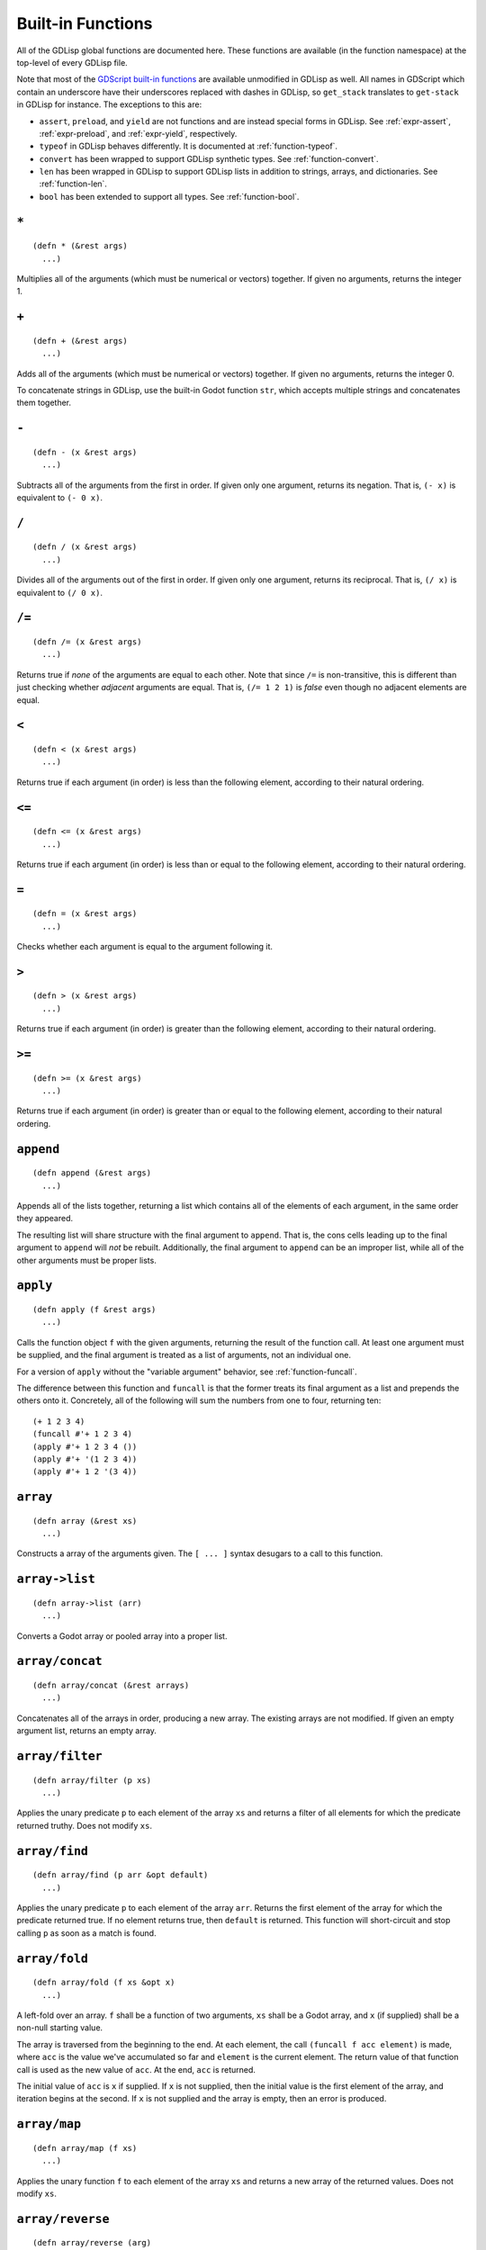
Built-in Functions
==================

All of the GDLisp global functions are documented here. These
functions are available (in the function namespace) at the top-level
of every GDLisp file.

Note that most of the `GDScript built-in functions
<https://docs.godotengine.org/en/stable/classes/class_%40gdscript.html>`_
are available unmodified in GDLisp as well. All names in GDScript
which contain an underscore have their underscores replaced with
dashes in GDLisp, so ``get_stack`` translates to ``get-stack`` in
GDLisp for instance. The exceptions to this are:

* ``assert``, ``preload``, and ``yield`` are not functions and are
  instead special forms in GDLisp. See :ref:`expr-assert`,
  :ref:`expr-preload`, and :ref:`expr-yield`, respectively.

* ``typeof`` in GDLisp behaves differently. It is documented at
  :ref:`function-typeof`.

* ``convert`` has been wrapped to support GDLisp synthetic types. See
  :ref:`function-convert`.

* ``len`` has been wrapped in GDLisp to support GDLisp lists in
  addition to strings, arrays, and dictionaries. See
  :ref:`function-len`.

* ``bool`` has been extended to support all types. See
  :ref:`function-bool`.

``*``
-----

::

   (defn * (&rest args)
     ...)

Multiplies all of the arguments (which must be numerical or vectors)
together. If given no arguments, returns the integer 1.

``+``
-----

::

   (defn + (&rest args)
     ...)

Adds all of the arguments (which must be numerical or vectors)
together. If given no arguments, returns the integer 0.

To concatenate strings in GDLisp, use the built-in Godot function
``str``, which accepts multiple strings and concatenates them
together.

``-``
-----

::

   (defn - (x &rest args)
     ...)

Subtracts all of the arguments from the first in order. If given only
one argument, returns its negation. That is, ``(- x)`` is equivalent
to ``(- 0 x)``.

``/``
-----

::

   (defn / (x &rest args)
     ...)

Divides all of the arguments out of the first in order. If given only
one argument, returns its reciprocal. That is, ``(/ x)`` is equivalent
to ``(/ 0 x)``.

``/=``
------

::

   (defn /= (x &rest args)
     ...)

Returns true if *none* of the arguments are equal to each other. Note
that since ``/=`` is non-transitive, this is different than just
checking whether *adjacent* arguments are equal. That is, ``(/= 1 2
1)`` is *false* even though no adjacent elements are equal.

``<``
-----

::

   (defn < (x &rest args)
     ...)

Returns true if each argument (in order) is less than the following
element, according to their natural ordering.

``<=``
------

::

   (defn <= (x &rest args)
     ...)

Returns true if each argument (in order) is less than or equal to the
following element, according to their natural ordering.

``=``
-----

::

   (defn = (x &rest args)
     ...)

Checks whether each argument is equal to the argument following it.

``>``
-----

::

   (defn > (x &rest args)
     ...)

Returns true if each argument (in order) is greater than the following
element, according to their natural ordering.

``>=``
------

::

   (defn >= (x &rest args)
     ...)

Returns true if each argument (in order) is greater than or equal to
the following element, according to their natural ordering.

``append``
----------

::

   (defn append (&rest args)
     ...)

Appends all of the lists together, returning a list which contains all
of the elements of each argument, in the same order they appeared.

The resulting list will share structure with the final argument to
``append``. That is, the cons cells leading up to the final argument
to ``append`` will *not* be rebuilt. Additionally, the final argument
to ``append`` can be an improper list, while all of the other
arguments must be proper lists.

.. _function-apply:

``apply``
-----------

::

   (defn apply (f &rest args)
     ...)

Calls the function object ``f`` with the given arguments, returning
the result of the function call. At least one argument must be
supplied, and the final argument is treated as a list of arguments,
not an individual one.

For a version of ``apply`` without the "variable argument" behavior,
see :ref:`function-funcall`.

The difference between this function and ``funcall`` is that the
former treats its final argument as a list and prepends the others
onto it. Concretely, all of the following will sum the numbers from
one to four, returning ten::

  (+ 1 2 3 4)
  (funcall #'+ 1 2 3 4)
  (apply #'+ 1 2 3 4 ())
  (apply #'+ '(1 2 3 4))
  (apply #'+ 1 2 '(3 4))

``array``
----------

::

   (defn array (&rest xs)
     ...)

Constructs a array of the arguments given. The ``[ ... ]`` syntax
desugars to a call to this function.

``array->list``
---------------

::

   (defn array->list (arr)
     ...)

Converts a Godot array or pooled array into a proper list.

``array/concat``
----------------

::

    (defn array/concat (&rest arrays)
      ...)

Concatenates all of the arrays in order, producing a new array. The
existing arrays are not modified. If given an empty argument list,
returns an empty array.


.. _function-array-filter:

``array/filter``
----------------

::

   (defn array/filter (p xs)
     ...)

Applies the unary predicate ``p`` to each element of the array ``xs``
and returns a filter of all elements for which the predicate returned
truthy. Does not modify ``xs``.

.. _function-array-find:

``array/find``
----------------

::

   (defn array/find (p arr &opt default)
     ...)

Applies the unary predicate ``p`` to each element of the array
``arr``. Returns the first element of the array for which the
predicate returned true. If no element returns true, then ``default``
is returned. This function will short-circuit and stop calling ``p``
as soon as a match is found.

.. _function-array-fold:

``array/fold``
--------------

::

   (defn array/fold (f xs &opt x)
     ...)

A left-fold over an array. ``f`` shall be a function of two arguments,
``xs`` shall be a Godot array, and ``x`` (if supplied) shall be a
non-null starting value.

The array is traversed from the beginning to the end. At each element,
the call ``(funcall f acc element)`` is made, where ``acc`` is the
value we've accumulated so far and ``element`` is the current element.
The return value of that function call is used as the new value of
``acc``. At the end, ``acc`` is returned.

The initial value of ``acc`` is ``x`` if supplied. If ``x`` is not
supplied, then the initial value is the first element of the array,
and iteration begins at the second. If ``x`` is not supplied and the
array is empty, then an error is produced.

.. _function-array-map:

``array/map``
-------------

::

   (defn array/map (f xs)
     ...)

Applies the unary function ``f`` to each element of the array ``xs``
and returns a new array of the returned values. Does not modify
``xs``.

``array/reverse``
-----------------

::

   (defn array/reverse (arg)
     ...)

Returns a new array containing all of the same elements as the input
array ``arg`` but in reverse order. Does not mutate ``arg``.

``bool``
--------

::

   (defn bool (x)
     ...)

Normalizes the argument to Boolean. Returns ``#t`` if ``x`` is truthy,
or ``#f`` otherwise.

``cons``
--------

::

   (defn cons (a b)
     ...)

Constructs a fresh cons cell, with the first argument as car and the
second as cdr.

``connect>>``
-------------

::

   (defn connect>> (obj signal-name function)
     ...)

Connects the signal on ``obj`` whose name is the string
``signal-name`` to the given function. This function is similar to the
built-in method ``connect`` on Godot objects, but the former is
designed to work on GDLisp first-class functions, such as those
constructed with :ref:`expr-lambda` or :ref:`expr-function`.

This function returns a unique identifier which can be passed to
:ref:`function-disconnect` to disconnect the signal.

.. Warning:: Due to current limitations in the implementation, signals
             connected in this way can only accept up to six
             arguments. If you need more than six arguments, use the
             built-in Godot method ``Object.connect`` instead.

``connect1>>``
--------------

::

   (defn connect1>> (obj signal-name function)
      ...)

Connects the signal on ``obj`` whose name is the string
``signal-name`` to the given function. The connection will be dropped
as soon as it's been called once.

Returns an identifier that can be passed to :ref:`function-disconnect`
to disconnect the signal.

.. Warning:: Like ``connect>>``, functions connected with this
             function can only accept up to six arguments.

.. _function-convert:

``convert``
-----------

::

   (defn convert (what type)
     ...)

Converts the value ``what`` into the type ``type``, according to the
Godot rules for the GDScript function of the same name. ``type`` can
be a primitive type object (such as ``Int``) or a type enumeration
constant (such as ``Type:INT``).

``dict``
----------

::

   (defn dict (&rest xs)
     ...)

Constructs a dictionary, where each even-indexed argument is a key
paired with the value immediately after it. of the arguments given.
The ``{ ... }`` syntax desugars to a call to this function. The
behavior is undefined if this function is called with an odd number of
arguments.

``dict/elt``
------------

::

   (defn dict/elt (dict k)
     ...)

Gets the value corresponding to key ``k`` of the dictionary ``dict``.

``dict/find``
-------------

::

   (defn dict/find (p dict &opt default)
     ...)

Iterates over the dictionary ``dict`` in element insertion order. For
each key-value pair of the dictionary, the predicate ``p`` is called
with two arguments: the key and the value. Returns the first *key* for
which the predicate returned true, or ``default`` if no match is
found. This function will short-circuit and stop calling ``p`` as soon
as a match is found.

.. _function-disconnect:

``disconnect>>``
----------------

::

   (defn disconnect>> (obj signal-name index)
     ...)

Disconnects a signal that was connected using ``connect>>`` or
``connect1>>``. The index shall be the return value of the function
that was used to make the connection.

Note that signals connected with Godot's built-in ``connect`` method
should be disconnected, correspondingly, with the
``Object.disconnect`` method. This function is only designed to
disconnect signals made using the GDLisp functions ``connect>>`` and
``connect1>>``.

``equal?``
----------

::

   (defn equal? (x &rest args)

Returns whether each value is equal to the one after it, following
data structures recursively. This function is similar to the built-in
Godot function ``deep_equal``, but ``equal?`` works on more data
types. Specifically, ``equal?`` will recursively follow arrays (of any
type), dictionaries, and GDLisp lists.

``elt``
-------

::

   (defn elt (x y)
     ...)

Gets the element from the data structure. ``(elt x y)`` is guaranteed
to compile to the Godot ``x[y]``, hence can be used on arrays,
dictionaries, and any other data structure that the subscript operator
is compatible with.

.. _function-funcall:

``funcall``
-----------

::

   (defn funcall (f &rest args)
     ...)

Calls the function object ``f`` with the given arguments, returning
the result of the function call. Note that, since function objects do
not know their own function signature at compile-time, the number of
arguments cannot be validated at compile time when using ``funcall``.
An error will be issued at runtime, if the argument count does not
match up.

Example::

  (let ((my-function (lambda (x y) (+ x y))))
    (funcall my-function 10 15)) ; Returns 25

For a version of ``funcall`` that takes a list of arguments rather
than individual arguments, see :ref:`function-apply`.

``gcd``
-------

::

   (defn gcd (&rest args)
     ...)

Returns the greatest common divisor of the arguments, or 0 if no
arguments are given.

``gensym``
----------

::

   (defn gensym (&opt prefix)
     ...)

Returns a new symbol object whose name has not appeared in the GDLisp
source code that the compiler has encountered up to this point and
that has not been interned dynamically with ``intern``.

If ``prefix`` is provided, then it must be a string and the returned
symbol will have a name that begins with ``prefix``. If not, then a
default prefix will be chosen for you.

``init``
--------

::

   (defn init (a)
     ...)

Returns a new list which consists of all of the elements of the
original list ``a`` *except* the final one. ``a`` can be a proper or
improper list, and in either case the terminator is ignored (it is not
considered the final element, even if it is nontrivial), and the
resulting list shall be proper.

``a`` must be nonempty.

``instance?``
-------------

::

   (defn instance? (value type)
     ...)

Given a value and a type object, returns whether or not that value is
an instance of that type. The type object can be any of the following.

* A GDScript or GDLisp class.
* The name of a built-in Godot object type, such as ``Node`` or
  ``Spatial``.
* A Godot primitive type, such as ``Int``.
* A GDLisp abstract type, such as ``BaseArray`` or ``AnyVal``.

``intern``
----------

::

   (defn intern (s)
     ...)

Returns a symbol object whose name is ``s``. If the given symbol
already exists in the global symbol table, then the *same* object (up
to ``=`` comparison) is returned. Otherwise, a new symbol object is
created and returned.

``last``
--------

::

   (defn last (a)
     ...)

Returns the final element of ``a``, which must be a nonempty list
(proper or improper). The terminator of an improper list is ignored
(it is not considered the final element, even if it is nontrivial).

``lcm``
-------

::

   (defn lcm (&rest args)
     ...)

Returns the least common multiple of the arguments, or 1 if no
arguments are given.

.. _function-len:

``len``
-------

::

   (defn len (x)
     ...)

Returns the length of the list, array, dictionary, or string object.

``list``
--------

::

   (defn list (&rest args)
     ...)

Returns a proper list containing all of the arguments, in the same
order.

``list->array``
---------------

::

   (defn list->array (list)
     ...)

Converts a proper list into a Godot array.

``list/elt``
------------

::

   (defn list/elt (list n)
     ...)

Given a list and an index, returns the element of the list at that
0-indexed position. Produces an error if the index is out of bounds.

``list/copy``
-------------

::

   (defn list/copy (list)
     ...)

Returns a new list containing the same elements as ``list`` in the
same order. The two lists will not share any structure.

``list/filter``
---------------

::

   (defn list/filter (p xs)
     ...)

Applies the unary predicate ``p`` to each element of ``xs`` and
returns a list of all elements for which the predicate returned
truthy. The returned list shares no structure with the argument list.

``list/find``
----------------

::

   (defn list/find (p xs &opt default)
     ...)

Applies the unary predicate ``p`` to each element of the proper list
``xs``. Returns the first element of the list for which the predicate
returned true. If no element returns true, then ``default`` is
returned. This function will short-circuit and stop calling ``p`` as
soon as a match is found.

``list/fold``
-------------

::

   (defn list/fold (f xs &opt x)
     ...)

A left-fold over a list. ``f`` shall be a function of two arguments,
``xs`` shall be a proper list, and ``x`` (if supplied) shall be a
non-null starting value.

The list is traversed from the beginning to the end. At each list
element, the call ``(funcall f acc element)`` is made, where ``acc``
is the value we've accumulated so far and ``element`` is the current
element. The return value of that function call is used as the new
value of ``acc``. At the end, ``acc`` is returned.

The initial value of ``acc`` is ``x`` if supplied. If ``x`` is not
supplied, then the initial value is the first element of the list, and
iteration begins at the second. If ``x`` is not supplied and the list
is empty, then an error is produced.

``list/map``
------------

::

   (defn list/map (f xs)
     ...)

Applies the unary function ``f`` to each element of the list ``xs``
and returns a new list of the result values.

``list/reverse``
----------------

::

   (defn list/reverse (arg)
     ...)

Returns a list containing all of the same elements as ``arg`` but in
reverse order. Does not mutate ``arg``.

``list/tail``
-------------

::

   (defn list/tail (list k)
     ...)

Returns the ``k``\ th cdr of ``list``. That is, returns a tail of the
list with the first ``k`` elements removed. The resulting list shares
structure with ``list``.

``max``
-------

::

   (defn max (&rest args)
     ...)

Returns the maximum of all of the arguments given, or ``- INF`` if
given no arguments.

``member``
----------

::

   (defn member? (value structure)
     ...)

Returns whether or not the value is a member of the structure. This is
guaranteed to compile to the Godot ``in`` infix operator and has the
same semantics.

``min``
-------

::

   (defn min (&rest args)
     ...)

Returns the minimum of all of the arguments given, or ``INF`` if given
no arguments.

``mod``
-------

::

   (defn mod (x y)
     ...)

Returns the (integer) modulo of ``x`` by ``y``. As in Godot, to take a
floating-point modulo, use the built-in GDScript function ``fmod``.

``NodePath``
------------

::

   (defn NodePath (string)
     ...)

Constructs a ``NodePath`` object containing the given string.

``not``
-------

::

   (defn not (x)
     ...)

Returns a proper Boolean (i.e. either ``#t`` or ``#f``) of the
*opposite* truthiness to ``x``. So if ``x`` is truthy then this
function returns ``#f``, and if ``x`` is falsy then this function
returns ``#t``.

``set-dict/elt``
----------------

::

   (defn set-dict/elt (x dict k)
     ...)

Sets the value corresponding to key ``k`` of the dictionary ``dict``
to ``x``. If the key does not exist in the dictionary, then it is
inserted.

``set-elt``
-----------

::

   (defn set-elt (x y z)
     ...)

Sets the element from the data structure. ``(set-elt x y z)`` is guaranteed
to compile to the Godot ``y[z] = x``, hence can be used on arrays,
dictionaries, and any other data structure that the subscript operator
is compatible with.

``snoc``
--------

::

   (defn snoc (a b)
     ...)

Appends an element ``b`` to the end of a proper list ``a``. The list
``a`` is not modified, and the returned list is a newly-constructed
one.

.. _function-typeof:

``typeof``
----------

::

   (defn typeof (value)
     ...)

Given a value, return a type object representing its type. Note that
this is **not** the same as the GDScript ``typeof`` function, which
returns an integer constant. The object returned by the GDLisp
``typeof`` function is an object representing the value's most
specific type, which can be passed to ``instance?`` for instance
checks.

* In the case of a primitive value (i.e. an instance of a subtype of
  ``AnyVal``), a special type object is returned. This type object can
  only be passed to ``instance?`` and does not have any public fields
  or methods.

* In the case of an object whose type is defined in GDLisp or
  GDScript, the script resource or inner class resource is returned.

* In the case of a direct instance of a Godot native type like
  ``Node``, the relevant native type object is returned.

``vector``
----------

::

   (defn vector (x y &opt z)
     ...)

Constructs a vector of two or three dimensions with the given
arguments. The ``V{ ... }`` syntax desugars to calls to this function.

``vector/map``
--------------

::

   (defn vector/map (f arg &rest args)
     ...)

Applies a function to each component of the 2D or 3D vectors. In its
simplest form (with two arguments), ``vector/map`` produces a new
vector of the same dimension as the input, where ``f`` has been
applied to the X and Y (and Z, if 3D) coordinates of the input vector.

If given more than two arguments, the arguments must all be of the
dimension. ``f`` will be applied to the X components of *all* input
vectors at once, then to the Y components, then to the Z components
(if needed), producing a single new vector.

Example::

  (vector/map #'+ V{1 2} V{100 200}) ; Returns V{101 202}
